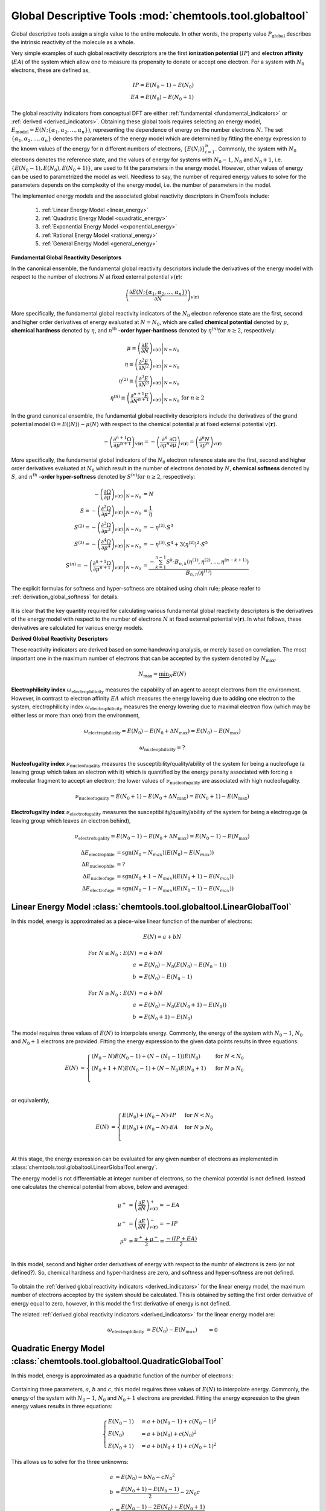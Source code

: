 ..
    : ChemTools is a collection of interpretive chemical tools for
    : analyzing outputs of the quantum chemistry calculations.
    :
    : Copyright (C) 2014-2015 The ChemTools Development Team
    :
    : This file is part of ChemTools.
    :
    : ChemTools is free software; you can redistribute it and/or
    : modify it under the terms of the GNU General Public License
    : as published by the Free Software Foundation; either version 3
    : of the License, or (at your option) any later version.
    :
    : ChemTools is distributed in the hope that it will be useful,
    : but WITHOUT ANY WARRANTY; without even the implied warranty of
    : MERCHANTABILITY or FITNESS FOR A PARTICULAR PURPOSE.  See the
    : GNU General Public License for more details.
    :
    : You should have received a copy of the GNU General Public License
    : along with this program; if not, see <http://www.gnu.org/licenses/>
    :
    : --

.. _global_tools:

Global Descriptive Tools :mod:`chemtools.tool.globaltool`
#########################################################

Global descriptive tools assign a single value to the entire molecule. In other words,
the property value :math:`P_{\text{global}}` describes the intrinsic reactivity of the molecule
as a whole.

Very simple examples of such global reactivity descriptors are the first **ionization potential**
(:math:`IP`) and **electron affinity** (:math:`EA`) of the system which allow one to measure its
propensity to donate or accept one electron. For a system with :math:`N_0` electrons,
these are defined as,

 .. math::
    IP = E\left(N_0 - 1\right) - E\left(N_0\right) \\
    EA = E\left(N_0\right) - E\left(N_0 + 1\right)

 .. TODO::
    Are there any other global reactivity descriptors independent from conceptual DFT?

The global reactivity indicators from conceptual DFT are either :ref:`fundamental <fundamental_indicators>`
or :ref:`derived <derived_indicators>`. Obtaining these global tools requires selecting
an energy model, :math:`E_{\text{model}} = E(N; \{\alpha_1, \alpha_2, ..., \alpha_n\})`,
representing the dependence of energy on the
number electrons :math:`N`. The set :math:`{\{\alpha_1, \alpha_2, ..., \alpha_n\}}` denotes the parameters
of the energy model which are determined by fitting the energy expression to the known values of
the energy for :math:`n` different numbers of electrons,
:math:`{\{E(N_i)\}}_{i=1}^n`. Commonly, the system with :math:`N_0` electrons denotes the reference state,
and the values of energy for systems with :math:`N_0 - 1`, :math:`N_0` and :math:`N_0 + 1`,
i.e. :math:`{\{E(N_0 - 1), E(N_0), E(N_0 + 1)\}}`, are used to fit the parameters in the energy model.
However, other values of energy can be used to parametrized the model as well. Needless to say, the number of
required energy values to solve for the parameters depends on the complexity of the energy model,
i.e. the number of parameters in the model.

The implemented energy models and the associated global reactivity descriptors in ChemTools include:

 #. :ref:`Linear Energy Model <linear_energy>`
 #. :ref:`Quadratic Energy Model <quadratic_energy>`
 #. :ref:`Exponential Energy Model <exponential_energy>`
 #. :ref:`Rational Energy Model <rational_energy>`
 #. :ref:`General Energy Model <general_energy>`

.. _fundamental_indicators:

**Fundamental Global Reactivity Descriptors**

.. _energy_derivatives:

In the canonical ensemble, the fundamental global reactivity descriptors include the derivatives
of the energy model with respect to the number of electrons :math:`N` at fixed external potential
:math:`v(\mathbf{r})`:

 .. math:: \left( \frac{\partial E(N; \{\alpha_1, \alpha_2, ..., \alpha_n\})}{\partial N} \right)_{v(\mathbf{r})}

More specifically, the fundamental global reactivity indicators of the :math:`N_0` electron reference state
are the first, second and higher order derivatives of energy
evaluated at :math:`N=N_{0}`, which are called **chemical potential** denoted by :math:`\mu`,
**chemical hardness** denoted by :math:`\eta`, and :math:`n^{\text{th}}` **-order hyper-hardness**
denoted by :math:`\eta ^{(n)} \text{for } n \geq 2`, respectively:

 .. math::

    \mu \equiv \left. \left( \frac{\partial E}{\partial N} \right)_{v(\mathbf{r})} \right|_{N = N_0} & \\
    \eta \equiv \left. \left( \frac{\partial^2 E}{\partial N^2} \right)_{v(\mathbf{r})} \right|_{N = N_0} & \\
    \eta^{(2)} \equiv \left. \left( \frac{\partial^{3} E}
                {\partial N^{3}} \right)_{v(\mathbf{r})} \right|_{N = N_0} \\
    \eta^{(n)} \equiv \left. \left( \frac{\partial^{n+1} E}
                {\partial N^{n+1}} \right)_{v(\mathbf{r})} \right|_{N = N_0} & \text{for } n \geq 2

 .. TODO::
    #. Which one is correct: :math:`\equiv` or :math:`=`?
    #. Mention electronegativity; is it negative chemical potential for all energy models?

.. _grand_potential_derivatives:

In the grand canonical ensemble, the fundamental global reactivity descriptors include the derivatives of the grand
potential model :math:`\Omega = E \left(\left\langle N \right\rangle\right) - \mu \left\langle N \right\rangle`
with respect to the chemical potential :math:`\mu` at fixed external potential :math:`v(\mathbf{r})`.

 .. TODO::
    #. Elaborate on grand potential

 .. math::

    - \left( \frac{\partial^{n+1}\Omega}{\partial\mu^{n+1}} \right)_{v(\mathbf{r})}
          = - \left( \frac{\partial^n}{\partial\mu^n} \frac{\partial\Omega}{\partial\mu} \right)_{v(\mathbf{r})}
          = \left( \frac{\partial^n N}{\partial \mu^n} \right)_{v(\mathbf{r})}

More specifically, the fundamental global indicators of the :math:`N_0` electron reference state
are the first, second and higher order derivatives evaluated at :math:`N_0` which result in the number of electrons
denoted by :math:`N`, **chemical softness** denoted by :math:`S`, and :math:`n^{\text{th}}`
**-order hyper-softness** denoted by :math:`S^{(n)} \text{for } n \geq 2`, respectively:

 .. math::

    - \left. \left( \frac{\partial\Omega}{\partial\mu} \right)_{v(\mathbf{r})} \right|_{N = N_0} &= N \\
    S = - \left. \left( \frac{\partial^2\Omega}{\partial\mu^2} \right)_{v(\mathbf{r})} \right|_{N = N_0}
     &= \frac{1}{\eta} \\
    S^{(2)} = - \left. \left( \frac{\partial^3\Omega}{\partial\mu^3} \right)_{v(\mathbf{r})} \right|_{N = N_0}
           &= -\eta^{(2)} \cdot S^3 \\
    S^{(3)} = - \left. \left( \frac{\partial^4\Omega}{\partial\mu^4} \right)_{v(\mathbf{r})} \right|_{N = N_0}
           &= -\eta^{(3)} \cdot S^4 + 3 \left(\eta^{(2)}\right)^2 \cdot S^5 \\
    S^{(n)} = - \left. \left( \frac{\partial^{n+1}\Omega}{\partial\mu^{n+1}} \right)_{v(\mathbf{r})} \right|_{N = N_0}
           &= \frac{-\sum_{k=1}^{n-1} S^k \cdot B_{n,k}
              \left(\eta^{(1)}, \eta^{(2)}, ..., \eta^{(n-k+1)} \right)}{B_{n,n}\left( \eta^{(1)}\right)}

The explicit formulas for softness and hyper-softness are obtained using chain rule;
please reafer to :ref:`derivation_global_softness` for details.

 .. TODO::
    #. Work on the derivation so explicit formula for hyper_softness :ref:`derivation_global_softness`

It is clear that the key quantity required for calculating various fundamental global reactivity
descriptors is the derivatives of the energy model with respect to the number of electrons :math:`N`
at fixed external potential :math:`v(\mathbf{r})`. In what follows, these derivatives are calculated
for various energy models.


.. _derived_indicators:

**Derived Global Reactivity Descriptors**

These reactivity indicators are derived based on some handwaving analysis,
or merely based on correlation. The most important one in the maximum number of electrons that can be
accepted by the system denoted by :math:`N_{\text{max}}`.

 .. math:: N_{\text{max}} = \underbrace {\min }_N E(N)

**Electrophilicity index** :math:`\omega_{\text{electrophilicity}}` measures the capability
of an agent to accept electrons from the environment. However, in contrast to electron affinity :math:`EA`
which measures the energy loweing due to adding one electron to the system, electrophilicity index
:math:`\omega_{\text{electrophilicity}}` measures the energy lowering due to maximal electron flow
(which may be either less or more than one) from the environment,

 .. math:: \omega_{\text{electrophilicity}} = E(N_0) - E(N_0 + \Delta N_{\text{max}}) = E(N_0) - E(N_{\text{max}})

 .. math:: \omega_{\text{nucleophilicity}} = ?

 .. TODO::
    #. Talk about nucleophilicity; is it related to IP in the same way that electrophilicity is realted to EA.

**Nucleofugality index** :math:`\nu_{\text{nucleofugality}}` measures the susceptibility/quality/ability of the system for being
a nucleofuge (a leaving group which takes an electron with it) which is quantified by the energy penalty associated with forcing
a molecular fragment to accept an electron; the lower values of :math:`\nu_{\text{nucleofugality}}` are associated with high nucleofugality.

 .. math:: \nu_{\text{nucleofugality}} = E(N_0 + 1) - E(N_0 + \Delta N_{\text{max}}) = E(N_0 + 1) - E(N_{\text{max}})

**Electrofugality index** :math:`\nu_{\text{electrofugality}}` measures the susceptibility/quality/ability of the system for being
a electroguge (a leaving group which leaves an electron behind),

 .. math:: \nu_{\text{electrofugality}} = E(N_0 - 1) - E(N_0 + \Delta N_{\text{max}}) = E(N_0 - 1) - E(N_{\text{max}})

 .. TODO::
    #. Elaborate on derived tools
    #. Paul had sgn function used in his notes for defining these tools, is it required?

 .. math::

    {\Delta E}_{\text {electrophile}} &= \text {sgn}(N_0 - N_{max}) (E(N_0) - E(N_{max})) \\
    {\Delta E}_{\text {nucleophile}} &= ? \\
    {\Delta E}_{\text {nucleofuge}} &= \text {sgn}(N_0 + 1 - N_{max}) (E(N_0 + 1) - E(N_{max})) \\
    {\Delta E}_{\text {electrofuge}} &= \text {sgn}(N_0 - 1 - N_{max}) (E(N_0 - 1) - E(N_{max}))


.. _linear_energy:

Linear Energy Model :class:`chemtools.tool.globaltool.LinearGlobalTool`
=======================================================================

In this model, energy is approximated as a piece-wise linear function of the number of electrons:

 .. math:: E(N) = a + b N

 .. TODO::
    Technically, linear model has two parameters, so providing two E values is enough to fit the model.

 .. math::

    \text{For } N \leq N_0: E\left(N\right) &= a + b N \\
         a &= E\left(N_0\right) - N_0 \left(E\left(N_0\right) - E\left(N_0 - 1\right)\right) \\
         b &= E\left(N_0\right) - E\left(N_0 - 1\right)

 .. math::

    \text{For } N \geq N_0: E\left(N\right) &= a + b N \\
         a &= E\left(N_0\right) - N_0 \left(E\left(N_0 + 1\right) - E\left(N_0\right)\right) \\
         b &= E\left(N_0 + 1\right) - E\left(N_0\right)

The model requires three values of :math:`E(N)` to interpolate energy. Commonly, the energy of the system
with :math:`N_0 - 1`, :math:`N_0` and :math:`N_0 + 1` electrons are provided.
Fitting the energy expression to the given data points results in three equations:

 .. math::

    E\left(N\right) &= \begin{cases}
             \left(N_0 - N\right) E\left(N_0 - 1\right) + \left(N - \left(N_0 - 1\right)\right) E\left(N_0\right) & \text{ for } N < N_0 \\
	     \left(N_0 + 1 + N\right) E\left(N_0 - 1\right) + \left(N - N_0\right) E\left(N_0 + 1\right) & \text{ for } N \geqslant N_0 \\
	    \end{cases} \\

or equivalently,

 .. math::

    E\left(N\right) &= \begin{cases}
	     E\left(N_0\right) + \left(N_0 - N\right) \cdot IP & \text{ for } N < N_0 \\
	     E\left(N_0\right) + \left(N_0 - N\right) \cdot EA & \text{ for } N \geqslant N_0 \\
	    \end{cases} \\

At this stage, the energy expression can be evaluated for any given number of electrons as
implemented in :class:`chemtools.tool.globaltool.LinearGlobalTool.energy`.

The energy model is not differentiable at integer number of electrons, so the chemical potential
is not defined. Instead one calculates the chemical potential from above, below and averaged:

 .. math::

    \mu^{+} &= \left( \frac{\partial E}{\partial N} \right)_{v(\mathbf{r})}^+ = -EA \\
    \mu^{-} &= \left( \frac{\partial E}{\partial N} \right)_{v(\mathbf{r})}^- = -IP \\
    \mu^{0} &= \frac{\mu^{+} + \mu^{-}}{2} = \frac{-\left(IP + EA\right)}{2} \\

In this model, second and higher order derivatives of energy with respect to the numbr of electrons is zero
(or not defined?).
So, chemical hardness and hyper-hardness are zero, and softness and hyper-softness are not defined.

 .. TODO::
    Is it better to skip derived global tools for this model?
    How the code should handel these?

To obtain the :ref:`derived global reactivity indicators <derived_indicators>` for
the linear energy model, the maximum number of electrons accepted by the system should be calculated.
This is obtained by setting the first order derivative of energy equal to zero, however, in this model
the first derivative of energy is not defined.

The related :ref:`derived global reactivity indicators <derived_indicators>` for the linear energy model are:

 .. math::

    \omega_{\text {electrophilicity}} &= E\left(N_0\right) - E\left(N_{\text max}\right) &&= 0 \\
    \omega_{\text {nucleophilicity}} &= ? \\
    \nu_{\text {nucleofugality}} &= E\left(N_0 + 1\right) - E\left(N_{\text max}\right)
                                &&=  \\
    \nu_{\text {electrofugality}} &= E\left(N_0 - 1\right) - E\left(N_{\text max}\right)


.. _quadratic_energy:

Quadratic Energy Model :class:`chemtools.tool.globaltool.QuadraticGlobalTool`
=============================================================================

In this model, energy is approximated as a quadratic function of the number of electrons:

 .. TODO::
    #. Fix Equation number here, and assign number to other equations

 .. math::
    :nowrap:
    :label: quadratic

    \begin{eqnarray}
     E\left(N\right) = a + b N + c {N^2}
    \end{eqnarray}

Containing three parameters, :math:`a`, :math:`b` and :math:`c`, this model requires
three values of :math:`E\left(N\right)` to interpolate energy. Commonly, the energy of the system
with :math:`N_0 - 1`, :math:`N_0` and :math:`N_0 + 1` electrons are provided.
Fitting the energy expression to the given energy values results in three equations:

 .. math::

    \begin{cases}
          E\left(N_0 - 1\right) &= a + b \left(N_0 - 1\right) + c {\left(N_0 - 1\right) ^2} \\
             E \left(N_0\right) &= a + b \left(N_0\right) + c {\left(N_0\right) ^2} \\
          E\left(N_0 + 1\right) &= a + b \left(N_0 + 1\right) + c {\left(N_0 + 1\right) ^2}
    \end{cases}

This allows us to solve for the three unknowns:

 .. math::

    a &= E\left(N_0\right) - b N_0 - c {N_0 ^2} \\
    b &= \frac{E\left(N_0 + 1\right) - E\left(N_0 - 1\right)}{2} - 2 N_0 c \\
    c &= \frac{E\left(N_0 - 1\right) -2 E\left(N_0\right) + E\left(N_0 + 1\right)}{2} \\

Substituting the obtained parameters :math:`a`, :math:`b` and :math:`c` into the energy expression,
Eq. :eq:`quadratic`, gives the fitted energy model as:

 .. math::

    E\left(N\right) = E\left(N_0\right) &+ \left(\frac{E\left(N_0 + 1\right) - E\left(N_0 - 1\right)}{2}\right) \left(N - N_0\right) \\
                  &+ \left(\frac{E\left(N_0 - 1\right) - 2 E\left(N_0\right) + E\left(N_0 + 1\right)}{2}\right) \left(N - N_0\right)^2

or equivalently,

 .. math::

    E\left(N\right) = E\left(N_0\right) - \left(\frac{IP + EA}{2}\right) \left(N - N_0\right) + \left(\frac{IP - EA}{2}\right) \left(N - N_0\right)^2

At this stage, the energy expression can be evaluated for any given number of electrons as
implemented in :class:`chemtools.tool.globaltool.QuadraticGlobalTool.energy`. By rearranging
the obtained quadratic energy expression, the energy change :math:`\Delta E = E(N) - E(N_0)` due to
the electron transfer :math:`\Delta N = N - N_0`, when the external potential :math:`v(\mathbf{r})`
is fixed, is given by:

 .. math::

    \Delta E = \left(\frac{IP + EA}{2}\right) \Delta N + \left(\frac{IP - EA}{2}\right) (\Delta N)^2

As detailed below, the prefactor of :math:`\Delta N` is the first derivative of energy with respect to :math:`N`
and the prefactor of :math:`(\Delta N)^2` is one-half the second order derivatives of energy with
respect to :math:`N` at fixed external potential
:math:`v(\mathbf{r})` evaluated at :math:`N = N_0`. As a result, this energy model is equivalent
to the second-order Taylor expansion of the energy as a function of :math:`N` around the reference
state :math:`N_0`.

 .. TODO::
    Check! The sings would not match the Tylor series...

To obtain the :ref:`fundamental global reactivity indicators <fundamental_indicators>` for the
quadratic energy model, the derivatives of the energy with respect to the number of electrons at
fixed external potential :math:`v(\mathbf{r})` should be calculated. These are given by:

 .. math::

    \left( \frac{\partial E}{\partial N} \right)_{v(\mathbf{r})}
         &= b + 2cN \\
	 &= \frac{E(N_0 + 1) - E(N_0 - 1)}{2} + \left(\frac{E(N_0 - 1) - 2 E(N_0) + E(N_0 + 1)}{2}\right) \left(N - N_0\right) \\
	 &= -\frac{IP + EA}{2} + (IP - EA) \left(N - N_0\right) \\
    \left( \frac{\partial^2 E}{\partial N^2} \right)_{v(\mathbf{r})}
         &= 2c \\
	 &= E(N_0 - 1) - 2 E(N_0) + E(N_0 + 1) \\
	 &= IP - EA \\
    \left( \frac{\partial^{n+1} E}{\partial N^{n+1}} \right)_{v(\mathbf{r})}
         &= 0 \text{   for   } n \geq 2

These derivatives can be evaluated for any number of electrons as implemented
in :class:`chemtools.tool.globaltool.QuadraticGlobalTool.energy_derivative`.
In this model, the first, second and higher order derivatives of energy evaluated at :math:`N_0`,
the so-called chemical potential and chemical hardness and hyper-hardness, equal:

 .. math::

    \mu = \left. \left(\frac{\partial E}{\partial N} \right)_{v(\mathbf{r})} \right|_{N = N_0}
       &= \frac{E(N_0 + 1) - E(N_0 - 1)}{2}  = - \frac{{IP + EA}}{2} \\
    \eta = \left. \left( \frac{\partial^2 E}{\partial N^2} \right)_{v(\mathbf{r})} \right|_{N = N_0}
        &= E(N_0 - 1) - 2 E(N_0) + E(N_0 + 1) = IP - EA \\
    \eta^{(n)} = \left. \left( \frac{\partial^{n+1} E}{\partial N^{n+1}} \right)_{v(\mathbf{r})} \right|_{N = N_0}
              &= 0 \text{   for   } n \geq 2

These are implemented in :class:`chemtools.tool.globaltool.QuadraticGlobalTool.chemical_potential`
and :class:`chemtools.tool.globaltool.QuadraticGlobalTool.chemical_hardness`.

Accordingly, given the quadratic energy model, chemical softness and hyper-softness equal:

 .. math::

    S = - \left. \left( \frac{\partial^2\Omega}{\partial\mu^2} \right)_{v(\mathbf{r})} \right|_{N = N_0}
     &= \frac{1}{\eta} = \frac{1}{IP - EA} \\
    S^{(n)} = - \left. \left( \frac{\partial^{n+1}\Omega}{\partial\mu^{n+1}} \right)_{v(\mathbf{r})} \right|_{N = N_0}
           &= 0 \text {     for } n \geq 2

To obtain the :ref:`derived global reactivity indicators <derived_indicators>` for
the quadratic energy model, the maximum number of electrons to saturate the system should be calculated.
This is obtained by setting the first order derivative of energy, derived in Eq. ???, equal to zero:

 .. math::

    \left( \frac{\partial E}{\partial N} \right)_{v(\mathbf{r})} = 0 &= b + 2cN = -\frac{IP + EA}{2} + (IP - EA)(N - N_0) \\
    & \to N_{max} = \frac{-b}{2c} = N_{0} + \frac{IP + EA}{2 \left(IP - EA \right)} = N_{0} - \frac{\mu}{\eta} \\
    & \to \Delta N_{\text{max}} = N_0 - N_{\text{max}} = \frac{IP + EA}{2 \left(IP - EA \right)} = - \frac{\mu}{\eta}

The related :ref:`derived global reactivity indicators <derived_indicators>` for the quadratic energy model are:

 .. TODO::
    #. Show in more detail where these equations are coming from!!!
    #. Add **Electrodonating power** and **Electroaccepting power** for only quadratic model (in each interval)
    #. Add chemical potential defined by GV (quadratic model in each interval)

 .. math::

    \omega_{\text{electrophilicity}} &= E\left(N_0\right) - E\left(N_{\text max}\right)
                        &&= \frac{\left(IP + EA\right)^2}{8\left(IP - EA\right)}
		       &&&= \frac{\mu^2}{2 \eta} \\
    \omega_{\text{nucleophilicity}} &= ? \\
    \nu_{\text{nucleofugality}} &= E\left(N_0 + 1\right) - E\left(N_{\text max}\right)
                                &&= \frac{\left(IP - 3 \cdot EA \right)^2}{8 \left(IP - EA \right)}
			       &&&=  \frac{\left(\mu + \eta\right)^2}{2\eta} = -EA + \omega_{\text{electrophilicity}} \\
    \nu_{\text{electrofugality}} &= E\left(N_0 - 1\right) - E\left(N_{\text max}\right)
                                 &&= \frac{\left(3 \cdot IP - EA \right)^2}{8 \left(IP - EA \right)}
				&&&= \frac{\left(\mu - \eta\right)^2}{2\eta} = IP + \omega_{\text{electrophilicity}}

 .. TODO::
    #. Add references

**References:**
  * `Parr R. G., Pearson R. G., J. Am. Chem. Soc. (1983), 105, 7512 <http://pubs.acs.org/doi/abs/10.1021/ja00364a005>`_.

Sample Code:

 .. TODO::
    #. It would be nice to have the actual values showing up; something like IPython, or at least comment the results that should
       be obtained.

 .. code-block:: python
    :linenos:
    :emphasize-lines: 6

    import chemtools
    # H2O molecule with N0=10 electrons, & E(9)= , E(10)= , E(11)=
    energy_zero = 0.0  # E(N0) = E(10) =
    energy_plus = 0.0
    energy_minus = 0.0
    model = QuadraticGlobalTool(energy_zero, energy_plus, energy_minus, 10)
    # Retrieve global descriptors
    print model.chemical_potential
    print model.mu
    print model.chemical_hardness
    print model.eta
    print model.softness
    print model.hyper_hardness(2)


.. _exponential_energy:

Exponential Energy Model :class:`chemtools.tool.globaltool.ExponentialGlobalTool`
=================================================================================

In this model, energy is approximated by an exponential function of the number of electrons:

 .. math::

    E(N) = A \exp(-\gamma(N-N_0)) + B

Containing three parameters, :math:`A`, :math:`B` and :math:`\gamma`, this model requires
three values of :math:`E(N)` to interpolate energy. Commonly, the energy of the system
with :math:`N_0 - 1`, :math:`N_0` and :math:`N_0 + 1` electrons are provided.
Fitting the energy expression to the given energy values results in three equations:

 .. math::

    \begin{cases}
          E(N_0-1) &= A \exp(\gamma) + B \\
          E(N_0)   &= A + B \\
          E(N_0+1) &= A \exp(-\gamma) + B \\
    \end{cases}

This allows us to solve for the three unknonws:

 .. math::

    A      &= \frac{(E\left(N_0 - 1\right) - E\left(N_0\right))(E\left(N_0\right) - E\left(N_0 + 1\right))}
                   {E\left(N_0 - 1\right) - 2 E\left(N_0\right) + E\left(N_0 + 1\right)}
            = \frac{IP \cdot EA}{IP - EA} \\
    B      &= E\left(N_0\right) - A  \\
    \gamma &= \ln \left( 1 - \frac{E\left(N_0 - 1\right) - 2E\left(N_0\right) + E\left(N_0 + 1\right)}
                                  {E\left(N_0 + 1\right) - E\left(N_0\right)} \right) \\

Due to the complexity of the obtained parameters, we skip substituting them into the energy expression.
However, knowing the parameters of the model, at this stage the energy expression can be evaluated for
any given number of electrons as implemented in :class:`chemtools.tool.globaltool.ExponentialGlobalTool.energy`.

The derivatives of the energy model with respect to the number of electrons at
fixed external potential :math:`v(\mathbf{r})` are:

 .. math::

    \left( \frac{\partial E}{\partial N} \right)_{v(\mathbf{r})}
         &= A \left(-\gamma\right) \exp\left(-\gamma \left(N - N_0\right)\right) \\
    \left( \frac{\partial^2 E}{\partial N^2} \right)_{v(\mathbf{r})}
         &= A {\left(-\gamma\right)^2} \exp\left(-\gamma \left(N - N_0\right)\right) \\
    \left( \frac{\partial^n E}{\partial N^n} \right)_{v(\mathbf{r})}
         &= A {\left(-\gamma\right)^n} \exp\left(-\gamma \left(N - N_0\right)\right) \text{   for   } n \geq 1

These derivatives can be evaluated for any number of electrons as implemented
in :class:`chemtools.tool.globaltool.ExponentialGlobalTool.energy_derivative`.
In this model, the first, second and higher order derivatives of energy evaluated at :math:`N_0`,
the so-called chemical potential and chemical hardness and hyper-hardness, equal:

 .. math::

    \mu = \left. \left( \frac{\partial E}{\partial N} \right)_{v(\mathbf{r})} \right|_{N = N_0}
       &= -A \gamma \\
    \eta = \left. \left( \frac{\partial^2 E}{\partial N^2} \right)_{v(\mathbf{r})} \right|_{N = N_0}
        &= A {\gamma ^2} \\
    \eta^{(2)} = \left. \left( \frac{\partial^{3} E}{\partial N^{3}} \right)_{v(\mathbf{r})} \right|_{N = N_0}
              &= -A \gamma^3 \\
    \eta^{(n)} = \left. \left( \frac{\partial^{n+1} E}{\partial N^{n+1}} \right)_{v(\mathbf{r})} \right|_{N = N_0}
              &= A {(-\gamma)^{(n+1)}} \text{  for  } n \geq 2

These are implemented in :class:`chemtools.tool.globaltool.ExponentialGlobalTool.chemical_potential`
and :class:`chemtools.tool.globaltool.ExponentialGlobalTool.chemical_hardness`.

Accordingly, given the exponential energy model, chemical softness and :math:`2^{\text{nd}}` and
:math:`3^{\text{rd}}` -order hyper-softness equal:

 .. math::

    S = - \left. \left( \frac{\partial^2\Omega}{\partial\mu^2} \right)_{v(\mathbf{r})} \right|_{N = N_0}
     &=  \frac{1}{\eta} = \frac{1}{A \gamma^2} \\
    S^{(2)} = - \left. \left( \frac{\partial^{3}\Omega}{\partial\mu^{3}} \right)_{v(\mathbf{r})} \right|_{N = N_0}
           &= -\eta^{(2)} \cdot S^3 = - \left(-A\gamma^3\right) \left(\frac{1}{A \gamma^2} \right)^3 = \frac{1}{A^2\gamma^3} \\
    S^{(3)} = - \left. \left( \frac{\partial^{4}\Omega}{\partial\mu^{4}} \right)_{v(\mathbf{r})} \right|_{N = N_0}
           &= -\eta^{(3)} \cdot S^4 + 3 \left(\eta^{(2)}\right)^2 \cdot S^5 \\
	   &= - \left(A\gamma^4\right) \left(\frac{1}{A\gamma^2}\right)^4 +
	      3 \left(\frac{1}{-A\gamma^3}\right)^2 \left(\frac{1}{A\gamma^2}\right)^5 = \frac{-4}{A^3\gamma^4}\\

The higher order hyper-softness exists and can be evaluated through Eq. ???, as implemented in
:meth:`chemtools.tool.globaltool.ExponentialGlobalTool.hyper_softness`.

To obtain the :ref:`derived global reactivity indicators <derived_indicators>` for
the exponential energy model, the maximum number of electrons accepted by the system should be calculated.

 .. TODO::
    #. Write down the value of N_max and derived global reactivity tools

**References:**

 .. TODO::
    #. Add references

Sample Code:

 .. TODO::
    #. Add sample code!


.. _rational_energy:

Rational Energy Model :class:`chemtools.tool.globaltool.RationalGlobalTool`
===========================================================================

In this model, energy is approximated by a rational function of the number of electrons.
In the most general form, this model can be written as:

 .. math::

    E^{(m,n)}\left(N\right) = \left( \frac{a_0 + a_1N + a_2{N^2} + ... + a_m{N^m}}{1 + b_1N + b_2{N^2} + ... + b_n{N^n}} \right)
                 = \frac{\sum_{j=0}^{m} a_j N^j}{1 + \sum_{i=1}^{n} b_i N^i}

The number of unknown parameters in this model depends on the :math:`m` and :math:`n` values.
Having a set of :math:`m+n` values of :math:`N` for which the energy is known, the model can be parametrized
by solving a system of linear equations. By rearranging the rational energy expression above,
the equations can be written as:

 .. math::

    \sum_{j=0}^{m} \left(N^j\right) a_j - \sum_{i=1}^{n} \left(N^i \cdot E^{(m,n)}\left(N\right) \right) b_i = E^{(m,n)}\left(N\right)

Having the parameters :math:`\{a_j\}_{j=0}^m` and :math:`\{b_i\}_{i=1}^n`, the energy model is known,
and the derivatives of the rational energy model with respect to the number of electrons at fixed external
potential can be calculated.

However, in order to solve for the parameters in this model analytically, a simpler form of the rational energy model
containing three parameters, :math:`E^{(2,1)}\left(N\right) = E\left(N\right)`, is considered. For implementing more
complex rational energy models, please refer to the :ref:`general energy model <general_energy>`.

 .. math:: E\left(N\right) = E^{(2,1)}\left(N\right) = \frac{a_0 + a_1 N}{1 + b_1 N}

Containing three parameters, :math:`a_0`, :math:`a_1` and :math:`b_1`, this model requires
three values of :math:`E\left(N\right)` to interpolate energy. Commonly, the energy of the system
with :math:`N_0 - 1`, :math:`N_0` and :math:`N_0 + 1` electrons are provided.
Fitting the energy expression to the given energy values results in three equations:

 .. math::

    \begin{cases}
     \left(1 + b_1 \left(N_0 - 1\right)\right) & E\left(N_0-1\right) &&= a_0 + a_1 \left(N_0 - 1\right)  \\
     \left(1 + b_1 N_0\right) & E\left(N_0\right) &&= a_0 + a_1 N_0 \\
     \left(1 + b_1 \left(N_0 + 1\right)\right) & E\left(N_0+1\right) &&= a_0 + a_1 \left(N_0 + 1\right) \\
    \end{cases}

This allows us to solve for the three unknonws:

 .. math::

    b_1 &= -\frac{E\left(N_0 + 1\right) - 2 E\left(N_0\right) + E\left(N_0 - 1\right)}
                 {\left(N_0 + 1\right) E\left(N_0 + 1\right) - 2 N_0 E\left(N_0\right) + \left(N_0 - 1\right) E\left(N_0 - 1\right)} \\
    a_1 &= \left(1 + b_1 N_0\right) \left(E\left(N_0 + 1\right) - E\left(N_0\right)\right) + b_1 E\left(N_0 + 1\right) \\
    a_0 &= - a_1 N_0 + \left(1 + b_1 N_0\right) E\left(N_0\right)

 .. math::

    a0 &=  \frac{E\left(N_0\right) E\left(N_0-1\right) N_{0} + E\left(N_0\right) E\left(N_0-1\right) + E\left(N_0\right) E\left(N_0+1\right) N_{0} -
                E\left(N_0\right) E\left(N_0+1\right) - 2 E\left(N_0-1\right) E\left(N_0+1\right) N_{0}}{2 E\left(N_0\right) N_{0} - E\left(N_0-1\right) N_{0} + E\left(N_0-1\right) - E\left(N_0+1\right) N_{0} - E\left(N_0+1\right)} \\
    a1 &=  \frac{- E\left(N_0\right) E\left(N_0-1\right) - E\left(N_0\right) E\left(N_0+1\right) + 2 E\left(N_0-1\right) E\left(N_0+1\right)}{2 E\left(N_0\right) N_{0} - E\left(N_0-1\right) N_{0} + E\left(N_0-1\right) - E\left(N_0+1\right) N_{0} - E\left(N_0+1\right)} \\
    b1 &=  \frac{- 2 E\left(N_0\right) + E\left(N_0-1\right) + E\left(N_0+1\right)}{2 E\left(N_0\right) N_{0} - E\left(N_0-1\right) N_{0} + E\left(N_0-1\right) - E\left(N_0+1\right) N_{0} - E\left(N_0+1\right)}

Due to the complexity of the obtained parameters, we skip substituting them into the energy expression.
However, at this stage, the energy expression can be evaluated for any given number of electrons as
implemented in :class:`chemtools.tool.globaltool.RationalGlobalTool.energy`.

The derivatives of the energy model with respect to the number of electrons at
fixed external potential are:

 .. math::

    \left( \frac{\partial E}{\partial N} \right)_{v(\mathbf{r})}
	 &= \frac{a_1 - a_0 b_1}{\left(1 + b_1 N\right)^2} \\
    \left( \frac{\partial^2 E}{\partial N^2} \right)_{v(\mathbf{r})}
         &= \frac{-2 b_1 \left(a_1 - a_0 b_1\right)}{\left(1 + b_1 N\right)^3} \\
    \left( \frac{\partial^n E}{\partial N^n} \right)_{v(\mathbf{r})}
         &= \frac{(-b_1)^{n - 1} \left(a_1 - a_0 b_1\right) n!}{\left(1 + b_1 N\right)^{n+1}}

These derivatives can be evaluated for any number of electrons as implemented
in :class:`chemtools.tool.globaltool.RationalGlobalTool.energy_derivative`.
In this model, the first, second and higher order derivatives of energy evaluated at :math:`N_0`,
the so-called chemical potential and chemical hardness and hyper-hardness, equal:

 .. math::

    \mu = \left. \left( \frac{\partial E}{\partial N} \right)_{v(\mathbf{r})} \right|_{N = N_0}
       &= \frac{a_1 - a_0 b_1}{\left(1 + b_1 N_0\right)^2} \\
    \eta = \left. \left( \frac{\partial^2 E}{\partial N^2} \right)_{v(\mathbf{r})} \right|_{N = N_0}
        &= \frac{-2 b_1 \left(a_1 - a_0 b_1\right)}{\left(1 + b_1 N_0\right)^3} \\
    \eta^{(2)} = \left. \left( \frac{\partial^3 E}{\partial N^3} \right)_{v(\mathbf{r})} \right|_{N = N_0}
         &= \frac{6 b_1^2 \left(a_1 - a_0 b_1\right)}{\left(1 + b_1 N_0\right)^4} \\
    \eta^{(n)} = \left. \left( \frac{\partial^{n+1} E}{\partial N^{n+1}} \right)_{v(\mathbf{r})} \right|_{N = N_0}
         &= \frac{(-b_1)^n \left(a_1 - a_0 b_1\right) \left(n+1\right)!}{\left(1 + b_1 N_0\right)^{n+2}} \text{   for } n\geq2

These are implemented in :class:`chemtools.tool.globaltool.RationalGlobalTool.chemical_potential`
and :class:`chemtools.tool.globaltool.RationalGlobalTool.chemical_hardness`.

Accordingly, given the rational energy model, chemical softness and hyper-softness equal:

 .. math::

    S = - \left. \left( \frac{\partial^2\Omega}{\partial\mu^2} \right)_{v(\mathbf{r})} \right|_{N = N_0}
     &= \frac{1}{\eta} = \frac{\left(1 + b_1 N_0\right)^3}{2 b_1 \left(a_1 - a_0 b_1\right)} \\
    S^{(2)} = - \left. \left( \frac{\partial^{3}\Omega}{\partial\mu^{3}} \right)_{v(\mathbf{r})} \right|_{N = N_0}
           &= -\eta^{(2)} \cdot S^3 \\
           &= -\frac{6 b_1^2 \left(a_1 - a_0 b_1\right)}{\left(1 + b_1 N_0\right)^4}
	       \frac{\left(1 + b_1 N_0\right)^9}{2^3 b_1^3 \left(a_1 - a_0 b_1\right)^3}
           = \frac{-3 \left(1 + b_1 N_0\right)^5}{2 b_1 \left(a_1 - a_0 b_1\right)^2} \\
    S^{(3)} = - \left. \left( \frac{\partial^{4}\Omega}{\partial\mu^{4}} \right)_{v(\mathbf{r})} \right|_{N = N_0}
           &= -\eta^{(3)} \cdot S^4 + 3 \left(\eta^{(2)}\right)^2 \cdot S^5 \\
	   &= -\frac{24 b_1^3 \left(a_1 - a_0 b_1\right)}{\left(1 + b_1 N_0\right)^5}
	       \frac{\left(1 + b_1 N_0\right)^12}{2^4 b_1^4 \left(a_1 - a_0 b_1\right)^4} \\
	   &  + 3\frac{6^2 b_1^4 \left(a_1 - a_0 b_1\right)^2}{\left(1 + b_1 N_0\right)^8}
	       \frac{\left(1 + b_1 N_0\right)^15}{2^5 b_1^5 \left(a_1 - a_0 b_1\right)^5} \\
	   &= \frac{15 \left(1 + b_1 N_0\right)^7}{8 b_1 \left(a_1 - a_0 b_1\right)^3}

The higher order hyper-softness exists and can be evaluated through Eq. ???, as implemented in
:meth:`chemtools.tool.globaltool.RationalGlobalTool.hyper_softness`.

To obtain the :ref:`derived global reactivity indicators <derived_indicators>` for
the exponential energy model, the maximum number of electrons accepted by the system should be calculated.

 .. TODO::
    #. Write down the value of N_max and derived global reactivity tools

**References:**

 .. TODO::
    #. Add references

Sample Code:

 .. TODO::
    #. Add sample code!


.. _general_energy:

General Energy Model :class:`chemtools.tool.globaltool.GeneralGlobalTool`
=========================================================================

In this model, energy is approximated by an user-specified energy model. Given the
known energy values, this model is parametrized and the energy expression can be evaluated
for any number of electrons.
Being a generic models, this model can reproduce the results of
:ref:`linear <linear_energy>`, :ref:`quadratic <quadratic_energy>`, :ref:`exponential <exponential_energy>`,
and :ref:`rational <rational_energy>` energy models as special cases.

The energy expression should be specified symbolically through `Sympy <http://www.sympy.org/en/index.html>`_.


 .. TODO::
    12. Elaborate more on this model.

Analytical
==========

Here the analytical evaluation of chemical potential and hardness, etc. will be discussed!
